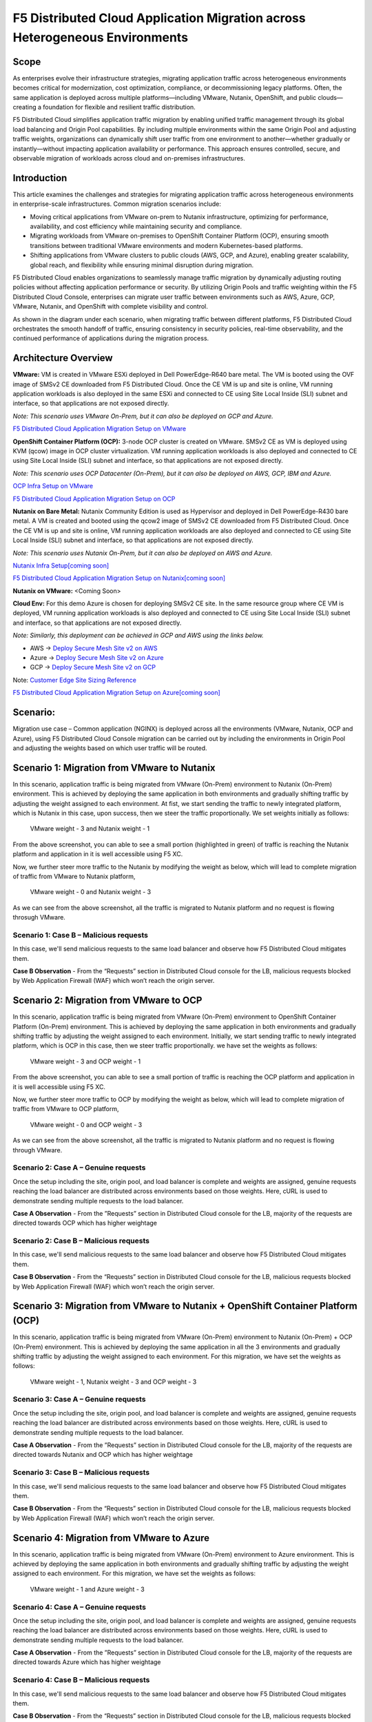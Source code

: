 F5 Distributed Cloud Application Migration across Heterogeneous Environments
#########################################################
Scope
--------------
As enterprises evolve their infrastructure strategies, migrating application traffic across heterogeneous environments becomes critical for modernization, cost optimization, compliance, or decommissioning legacy platforms. Often, the same application is deployed across multiple platforms—including VMware, Nutanix, OpenShift, and public clouds—creating a foundation for flexible and resilient traffic distribution.

F5 Distributed Cloud simplifies application traffic migration by enabling unified traffic management through its global load balancing and Origin Pool capabilities. By including multiple environments within the same Origin Pool and adjusting traffic weights, organizations can dynamically shift user traffic from one environment to another—whether gradually or instantly—without impacting application availability or performance. This approach ensures controlled, secure, and observable migration of workloads across cloud and on-premises infrastructures.

Introduction
--------------
This article examines the challenges and strategies for migrating application traffic across heterogeneous environments in enterprise-scale infrastructures. Common migration scenarios include:

- Moving critical applications from VMware on-prem to Nutanix infrastructure, optimizing for performance, availability, and cost efficiency while maintaining security and compliance.

- Migrating workloads from VMware on-premises to OpenShift Container Platform (OCP), ensuring smooth transitions between traditional VMware environments and modern Kubernetes-based platforms.

- Shifting applications from VMware clusters to public clouds (AWS, GCP, and Azure), enabling greater scalability, global reach, and flexibility while ensuring minimal disruption during migration.

F5 Distributed Cloud enables organizations to seamlessly manage traffic migration by dynamically adjusting routing policies without affecting application performance or security. By utilizing Origin Pools and traffic weighting within the F5 Distributed Cloud Console, enterprises can migrate user traffic between environments such as AWS, Azure, GCP, VMware, Nutanix, and OpenShift with complete visibility and control.

As shown in the diagram under each scenario, when migrating traffic between different platforms, F5 Distributed Cloud orchestrates the smooth handoff of traffic, ensuring consistency in security policies, real-time observability, and the continued performance of applications during the migration process.

Architecture Overview
--------------
.. image:: ../workload/assets/ADSP-Growth-Architecture-New.png

**VMware:** VM is created in VMware ESXi deployed in Dell PowerEdge-R640 bare metal. The VM is booted using the OVF image of SMSv2 CE downloaded from F5 Distributed Cloud. Once the CE VM is up and site is online, VM running application workloads is also deployed in the same ESXi and connected to CE using Site Local Inside (SLI) subnet and interface, so that applications are not exposed directly.

*Note: This scenario uses VMware On-Prem, but it can also be deployed on GCP and Azure.*

`F5 Distributed Cloud Application Migration Setup on VMware <https://github.com/f5devcentral/f5-xc-terraform-examples/blob/main/workflow-guides/application-delivery-security/migration/application-migration-setup-vmware.rst>`__

**OpenShift Container Platform (OCP):** 3-node OCP cluster is created on VMware. SMSv2 CE as VM is deployed using KVM (qcow) image in OCP cluster virtualization. VM running application workloads is also deployed and connected to CE using Site Local Inside (SLI) subnet and interface, so that applications are not exposed directly.

*Note: This scenario uses OCP Datacenter (On-Prem), but it can also be deployed on AWS, GCP, IBM and Azure.*

`OCP Infra Setup on VMware <https://github.com/f5devcentral/f5-xc-terraform-examples/blob/main/workflow-guides/application-delivery-security/workload/ocp-infra-setup.rst>`__

`F5 Distributed Cloud Application Migration Setup on OCP <https://github.com/f5devcentral/f5-xc-terraform-examples/blob/main/workflow-guides/application-delivery-security/migration/application-migration-setup-ocp.rst>`__

**Nutanix on Bare Metal:** Nutanix Community Edition is used as Hypervisor and deployed in Dell PowerEdge-R430 bare metal. A VM is created and booted using the qcow2 image of SMSv2 CE downloaded from F5 Distributed Cloud. Once the CE VM is up and site is online, VM running application workloads are also deployed and connected to CE using Site Local Inside (SLI) subnet and interface, so that applications are not exposed directly.

*Note: This scenario uses Nutanix On-Prem, but it can also be deployed on AWS and Azure.*

`Nutanix Infra Setup[coming soon] <coming soon>`__

`F5 Distributed Cloud Application Migration Setup on Nutanix[coming soon] <coming soon>`__

**Nutanix on VMware:** <Coming Soon>

**Cloud Env:** For this demo Azure is chosen for deploying SMSv2 CE site. In the same resource group where CE VM is deployed, VM running application workloads is also deployed and connected to CE using Site Local Inside (SLI) subnet and interface, so that applications are not exposed directly.

*Note: Similarly, this deployment can be achieved in GCP and AWS using the links below.*

- AWS -> `Deploy Secure Mesh Site v2 on AWS <https://docs.cloud.f5.com/docs-v2/multi-cloud-network-connect/how-to/site-management/deploy-sms-aws-clickops>`__
- Azure -> `Deploy Secure Mesh Site v2 on Azure <https://docs.cloud.f5.com/docs-v2/multi-cloud-network-connect/how-to/site-management/deploy-sms-az-clickops>`__
- GCP -> `Deploy Secure Mesh Site v2 on GCP <https://docs.cloud.f5.com/docs-v2/multi-cloud-network-connect/how-to/site-management/deploy-sms-gcp-clickops>`__

Note: `Customer Edge Site Sizing Reference <https://docs.cloud.f5.com/docs-v2/multi-cloud-network-connect/reference/ce-site-size-ref>`__

`F5 Distributed Cloud Application Migration Setup on Azure[coming soon] <coming soon>`__

Scenario:
--------------
Migration use case – Common application (NGINX) is deployed across all the environments (VMware, Nutanix, OCP and Azure), using F5 Distributed Cloud Console migration can be carried out by including the environments in Origin Pool and adjusting the weights based on which user traffic will be routed.

Scenario 1: Migration from VMware to Nutanix
--------------

.. image:: ./assets/1.png

In this scenario, application traffic is being migrated from VMware (On-Prem) environment to Nutanix (On-Prem) environment. This is achieved by deploying the same application in both environments and gradually shifting traffic by adjusting the weight assigned to each environment. At fist, we start sending the traffic to newly integrated platform, which is Nutanix in this case, upon success, then we steer the traffic proportionally. We set weights initially as follows:

    VMware weight - 3 and Nutanix weight - 1


.. image:: ./assets/origin_pool_configs.jpg

.. image:: ./assets/start_traffic_to_vmware.jpg

From the above screenshot, you can able to see a small portion (highlighted in green) of traffic is reaching the Nutanix platform and application in it is well accessible using F5 XC.

Now, we further steer more traffic to the Nutanix by modifying the weight as below, which will lead to complete migration of traffic from VMware to Nutanix platform,

    VMware weight - 0 and Nutanix weight - 3

.. image:: ./assets/migrated_to_nutanix.jpg

As we can see from the above screenshot, all the traffic is migrated to Nutanix platform and no request is flowing throsugh VMware.

Scenario 1: Case B – Malicious requests
~~~~~~~~~~
In this case, we'll send malicious requests to the same load balancer and observe how F5 Distributed Cloud mitigates them.

.. image:: ./assets/curl-malicious.png

.. image:: ./assets/1-3.png

**Case B Observation** - From the “Requests” section in Distributed Cloud console for the LB, malicious requests blocked by Web Application Firewall (WAF) which won’t reach the origin server.

Scenario 2: Migration from VMware to OCP
--------------

.. image:: ./assets/2.png

In this scenario, application traffic is being migrated from VMware (On-Prem) environment to OpenShift Container Platform (On-Prem) environment. This is achieved by deploying the same application in both environments and gradually shifting traffic by adjusting the weight assigned to each environment. Initially, we start sending traffic to newly integrated platform, which is OCP in this case, then we steer traffic proportionally. we have set the weights as follows:

    VMware weight - 3 and OCP weight - 1

.. image:: ./assets/origin_pool_vmware_to_ocp.jpg

.. image:: ./assets/vmware_to_ocp.jpg

From the above screenshot, you can able to see a small portion of traffic is reaching the OCP platform and application in it is well accessible using F5 XC.

Now, we further steer more traffic to OCP by modifying the weight as below, which will lead to complete migration of traffic from VMware to OCP platform,

    VMware weight - 0 and OCP weight - 3

.. image:: ./assets/traffic_migrated_to_ocp.jpg

As we can see from the above screenshot, all the traffic is migrated to Nutanix platform and no request is flowing through VMware.


Scenario 2: Case A – Genuine requests
~~~~~~~~~~
Once the setup including the site, origin pool, and load balancer is complete and weights are assigned, genuine requests reaching the load balancer are distributed across environments based on those weights. Here, cURL is used to demonstrate sending multiple requests to the load balancer.

.. image:: ./assets/2-2.png

.. image:: ./assets/curl-benign.png

**Case A Observation** - From the ”Requests” section in Distributed Cloud console for the LB, majority of the requests are directed towards OCP which has higher weightage

Scenario 2: Case B – Malicious requests
~~~~~~~~~~
In this case, we'll send malicious requests to the same load balancer and observe how F5 Distributed Cloud mitigates them.

.. image:: ./assets/curl-malicious.png

.. image:: ./assets/2-3.png

**Case B Observation** - From the “Requests” section in Distributed Cloud console for the LB, malicious requests blocked by Web Application Firewall (WAF) which won’t reach the origin server.

Scenario 3: Migration from VMware to Nutanix + OpenShift Container Platform (OCP)
--------------

.. image:: ./assets/3.png

In this scenario, application traffic is being migrated from VMware (On-Prem) environment to Nutanix (On-Prem) + OCP (On-Prem) environment. This is achieved by deploying the same application in all the 3 environments and gradually shifting traffic by adjusting the weight assigned to each environment. For this migration, we have set the weights as follows:

    VMware weight - 1, Nutanix weight - 3 and OCP weight - 3

.. image:: ./assets/3-1.png

Scenario 3: Case A – Genuine requests
~~~~~~~~~~
Once the setup including the site, origin pool, and load balancer is complete and weights are assigned, genuine requests reaching the load balancer are distributed across environments based on those weights. Here, cURL is used to demonstrate sending multiple requests to the load balancer.

.. image:: ./assets/3-2.png

.. image:: ./assets/curl-benign.png

**Case A Observation** - From the ”Requests” section in Distributed Cloud console for the LB, majority of the requests are directed towards Nutanix and OCP which has higher weightage

Scenario 3: Case B – Malicious requests
~~~~~~~~~~
In this case, we'll send malicious requests to the same load balancer and observe how F5 Distributed Cloud mitigates them.

.. image:: ./assets/curl-malicious.png

.. image:: ./assets/3-3.png

**Case B Observation** - From the “Requests” section in Distributed Cloud console for the LB, malicious requests blocked by Web Application Firewall (WAF) which won’t reach the origin server.

Scenario 4: Migration from VMware to Azure
--------------

.. image:: ./assets/4.png

In this scenario, application traffic is being migrated from VMware (On-Prem) environment to Azure environment. This is achieved by deploying the same application in both environments and gradually shifting traffic by adjusting the weight assigned to each environment. For this migration, we have set the weights as follows:

    VMware weight - 1 and Azure weight - 3

.. image:: ./assets/4-1.png

Scenario 4: Case A – Genuine requests
~~~~~~~~~~
Once the setup including the site, origin pool, and load balancer is complete and weights are assigned, genuine requests reaching the load balancer are distributed across environments based on those weights. Here, cURL is used to demonstrate sending multiple requests to the load balancer.

.. image:: ./assets/4-2.png

.. image:: ./assets/curl-benign.png

**Case A Observation** - From the ”Requests” section in Distributed Cloud console for the LB, majority of the requests are directed towards Azure which has higher weightage

Scenario 4: Case B – Malicious requests
~~~~~~~~~~
In this case, we'll send malicious requests to the same load balancer and observe how F5 Distributed Cloud mitigates them.

.. image:: ./assets/curl-malicious.png

.. image:: ./assets/4-3.png

**Case B Observation** - From the “Requests” section in Distributed Cloud console for the LB, malicious requests blocked by Web Application Firewall (WAF) which won’t reach the origin server.

Conclusion:
--------------
In summary, F5 Distributed Cloud provides a simple, repeatable pattern for migrating application traffic across heterogeneous environments with confidence and control. By leveraging global load balancing, origin pools, and traffic weighting, enterprises can gradually or instantly shift users between VMware, Nutanix, OpenShift, and public clouds while preserving security policies, compliance, and performance.  With unified observability and policy consistency across sites, teams can modernize, optimize costs, and decommission legacy platforms at their own pace—reducing risk and accelerating transformation across hybrid and multicloud infrastructures.



References:
--------------
`F5 Application Delivery and Security Platform <https://www.f5.com/products/f5-application-delivery-and-security-platform>`__

`F5 CE Data Sheet <https://www.f5.com/pdf/data-sheet/f5-distributed-cloud-customer-edge-ce-deployable-software.pdf>`__

`F5 CE Docs <https://docs.cloud.f5.com/docs-v2/multi-cloud-network-connect/concepts/f5-xc-customer-edge>`__
